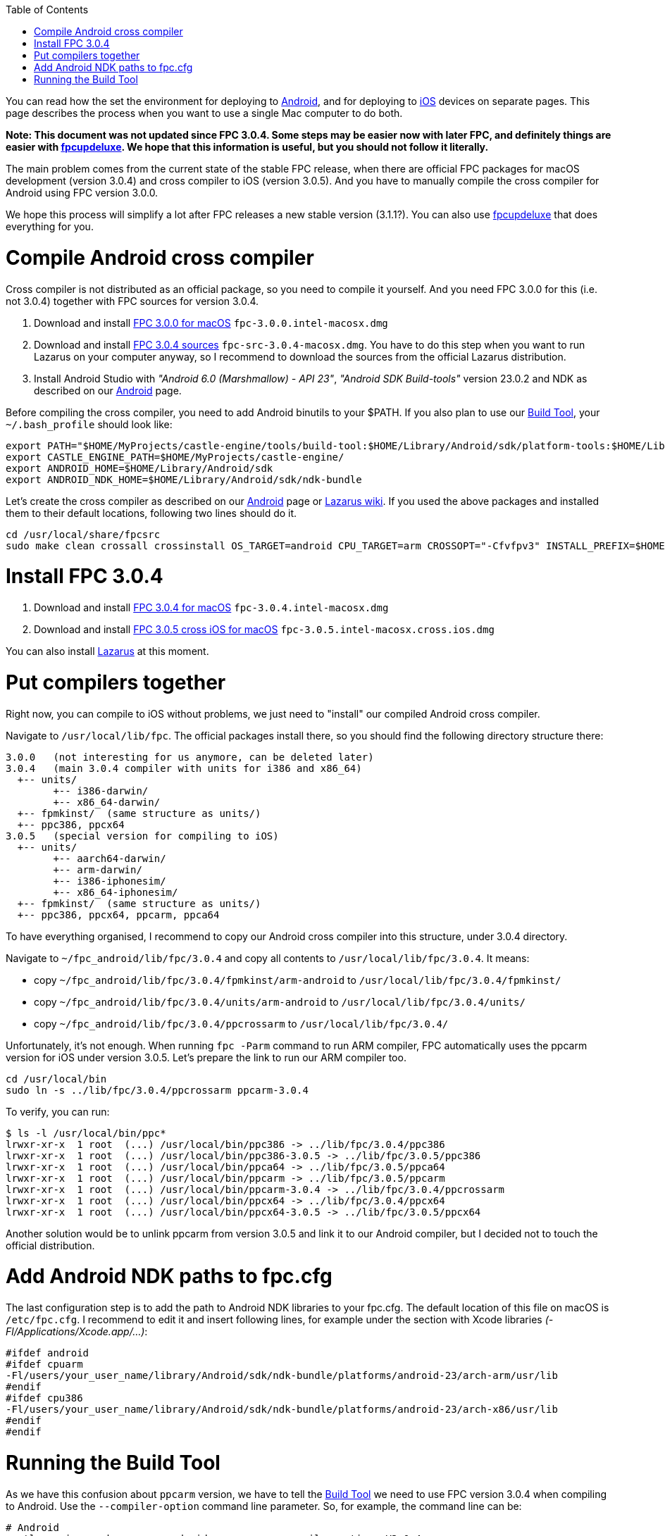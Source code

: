 :doctype: book
:sectnums:
:source-highlighter: coderay
:toc: left

You can read how the set the environment for deploying to link:pass:[Android][], and for deploying to link:pass:[iOS][] devices on separate pages. This page describes the process when you want to use a single Mac computer to do both.

*Note: This document was not updated since FPC 3.0.4. Some steps may be easier now with later FPC, and definitely things are easier with link:pass:[fpcupdeluxe][]. We hope that this information is useful, but you should not follow it literally.*

The main problem comes from the current state of the stable FPC release, when there are official FPC packages for macOS development (version 3.0.4) and cross compiler to iOS (version 3.0.5). And you have to manually compile the cross compiler for Android using FPC version 3.0.0.

We hope this process will simplify a lot after FPC releases a new stable version (3.1.1?). You can also use link:pass:[fpcupdeluxe][] that does everything for you.

= Compile Android cross compiler

Cross compiler is not distributed as an official package, so you need to compile it yourself. And you need FPC 3.0.0 for this (i.e. not 3.0.4) together with FPC sources for version 3.0.4.

. Download and install https://sourceforge.net/projects/freepascal/files/Mac%20OS%20X/3.0.0/[FPC 3.0.0 for macOS]
`fpc-3.0.0.intel-macosx.dmg`
. Download and install https://sourceforge.net/projects/lazarus/files/Lazarus%20Mac%20OS%20X%20i386/Lazarus%201.8.0/[FPC 3.0.4 sources]
`fpc-src-3.0.4-macosx.dmg`. You have to do this step when you want to run Lazarus on your computer anyway, so I recommend to download the sources from the official Lazarus distribution.
. Install Android Studio with _"Android 6.0 (Marshmallow) - API 23"_, _"Android SDK Build-tools"_ version 23.0.2 and NDK as described on our link:pass:[Android][] page.

Before compiling the cross compiler, you need to add Android binutils to your $PATH. If you also plan to use our link:pass:[Build Tool][], your `~/.bash_profile` should look like:

----
export PATH="$HOME/MyProjects/castle-engine/tools/build-tool:$HOME/Library/Android/sdk/platform-tools:$HOME/Library/Android/sdk/ndk-bundle/toolchains/arm-linux-androideabi-4.9/prebuilt/darwin-x86_64/bin:$PATH"
export CASTLE_ENGINE_PATH=$HOME/MyProjects/castle-engine/
export ANDROID_HOME=$HOME/Library/Android/sdk
export ANDROID_NDK_HOME=$HOME/Library/Android/sdk/ndk-bundle
----

Let's create the cross compiler as described on our link:Android#fpc-for-android[Android] page or http://wiki.freepascal.org/Android[Lazarus wiki]. If you used the above packages and installed them to their default locations, following two lines should do it.

----
cd /usr/local/share/fpcsrc
sudo make clean crossall crossinstall OS_TARGET=android CPU_TARGET=arm CROSSOPT="-Cfvfpv3" INSTALL_PREFIX=$HOME/fpc_android
----

= Install FPC 3.0.4

. Download and install https://sourceforge.net/projects/freepascal/files/Mac%20OS%20X/3.0.4/[FPC 3.0.4 for macOS]
`fpc-3.0.4.intel-macosx.dmg`
. Download and install https://sourceforge.net/projects/freepascal/files/Mac%20OS%20X/3.0.4/[FPC 3.0.5 cross iOS for macOS]
`fpc-3.0.5.intel-macosx.cross.ios.dmg`

You can also install https://sourceforge.net/projects/lazarus/files/Lazarus%20Mac%20OS%20X%20i386/Lazarus%201.8.0/[Lazarus] at this moment.

= Put compilers together

Right now, you can compile to iOS without problems, we just need to "install" our compiled Android cross compiler.

Navigate to `/usr/local/lib/fpc`. The official packages install there, so you should find the following directory structure there:

----
3.0.0   (not interesting for us anymore, can be deleted later)
3.0.4   (main 3.0.4 compiler with units for i386 and x86_64)
  +-- units/
        +-- i386-darwin/
        +-- x86_64-darwin/
  +-- fpmkinst/  (same structure as units/)
  +-- ppc386, ppcx64
3.0.5   (special version for compiling to iOS)
  +-- units/
        +-- aarch64-darwin/
        +-- arm-darwin/
        +-- i386-iphonesim/
        +-- x86_64-iphonesim/
  +-- fpmkinst/  (same structure as units/)
  +-- ppc386, ppcx64, ppcarm, ppca64
----

To have everything organised, I recommend to copy our Android cross compiler into this structure, under 3.0.4 directory.

Navigate to `~/fpc_android/lib/fpc/3.0.4` and copy all contents to `/usr/local/lib/fpc/3.0.4`. It means:

* copy `~/fpc_android/lib/fpc/3.0.4/fpmkinst/arm-android` to `/usr/local/lib/fpc/3.0.4/fpmkinst/`
* copy `~/fpc_android/lib/fpc/3.0.4/units/arm-android` to `/usr/local/lib/fpc/3.0.4/units/`
* copy `~/fpc_android/lib/fpc/3.0.4/ppcrossarm` to `/usr/local/lib/fpc/3.0.4/`

Unfortunately, it's not enough. When running `fpc -Parm` command to run ARM compiler, FPC automatically uses the ppcarm version for iOS under version 3.0.5. Let's prepare the link to run our ARM compiler too.

----
cd /usr/local/bin
sudo ln -s ../lib/fpc/3.0.4/ppcrossarm ppcarm-3.0.4
----

To verify, you can run:

 $ ls -l /usr/local/bin/ppc*
 lrwxr-xr-x  1 root  (...) /usr/local/bin/ppc386 -> ../lib/fpc/3.0.4/ppc386
 lrwxr-xr-x  1 root  (...) /usr/local/bin/ppc386-3.0.5 -> ../lib/fpc/3.0.5/ppc386
 lrwxr-xr-x  1 root  (...) /usr/local/bin/ppca64 -> ../lib/fpc/3.0.5/ppca64
 lrwxr-xr-x  1 root  (...) /usr/local/bin/ppcarm -> ../lib/fpc/3.0.5/ppcarm
 lrwxr-xr-x  1 root  (...) /usr/local/bin/ppcarm-3.0.4 -> ../lib/fpc/3.0.4/ppcrossarm
 lrwxr-xr-x  1 root  (...) /usr/local/bin/ppcx64 -> ../lib/fpc/3.0.4/ppcx64
 lrwxr-xr-x  1 root  (...) /usr/local/bin/ppcx64-3.0.5 -> ../lib/fpc/3.0.5/ppcx64

Another solution would be to unlink ppcarm from version 3.0.5 and link it to our Android compiler, but I decided not to touch the official distribution.

= Add Android NDK paths to fpc.cfg

The last configuration step is to add the path to Android NDK libraries to your fpc.cfg. The default location of this file on macOS is `/etc/fpc.cfg`. I recommend to edit it and insert following lines, for example under the section with Xcode libraries _(-Fl/Applications/Xcode.app/...)_:

----
#ifdef android
#ifdef cpuarm
-Fl/users/your_user_name/library/Android/sdk/ndk-bundle/platforms/android-23/arch-arm/usr/lib
#endif
#ifdef cpu386
-Fl/users/your_user_name/library/Android/sdk/ndk-bundle/platforms/android-23/arch-x86/usr/lib
#endif
#endif
----

= Running the Build Tool

As we have this confusion about `ppcarm` version, we have to tell the link:pass:[Build Tool][] we need to use FPC version 3.0.4 when compiling to Android. Use the `--compiler-option` command line parameter. So, for example, the command line can be:

----
# Android
castle-engine package --os=android --cpu=arm --compiler-option=-V3.0.4
----

For iOS, nothing special is needed:

----
# iOS
castle-engine package --target=ios
----
